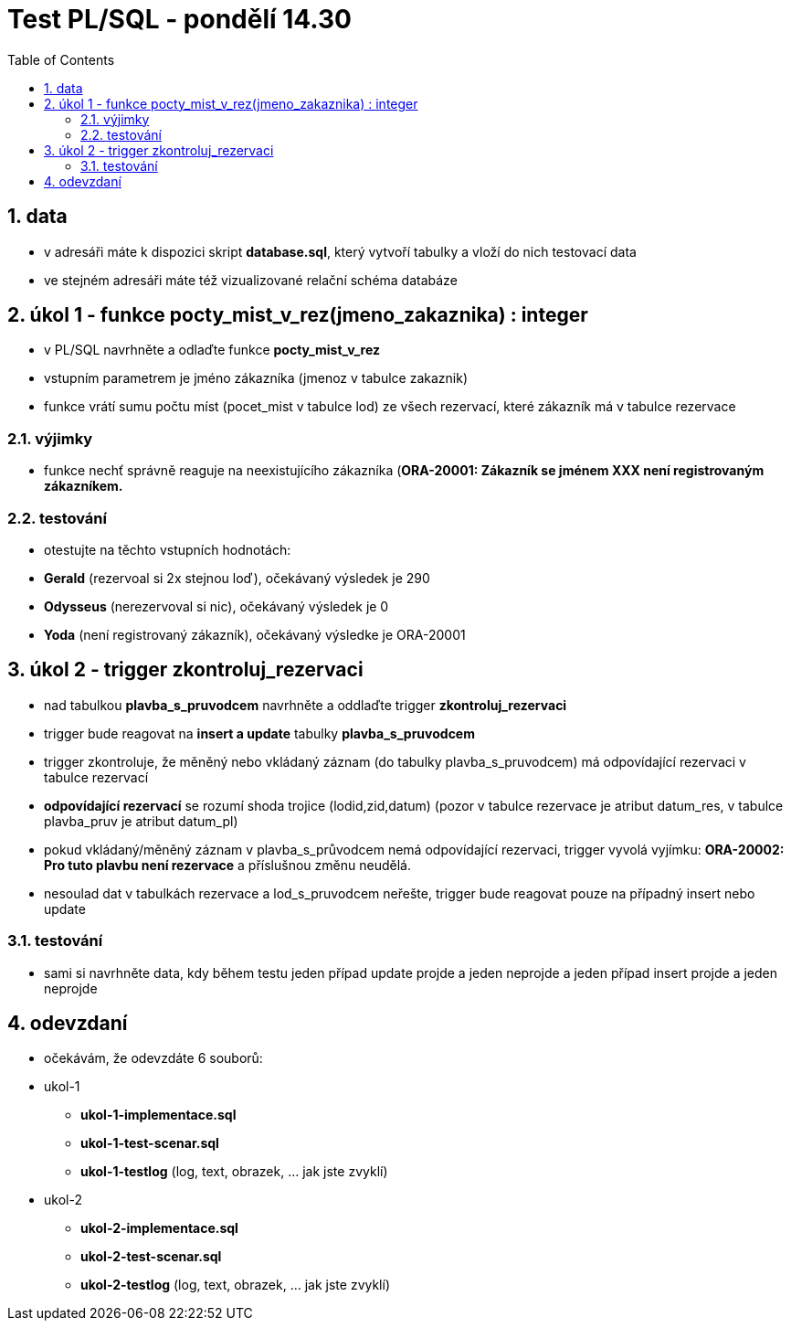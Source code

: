 :toc:
:sectnums:
:toclevel: 3

= Test PL/SQL - pondělí 14.30

== data

* v adresáři máte k dispozici skript **database.sql**, který vytvoří tabulky a vloží do nich testovací data
* ve stejném adresáři máte též vizualizované relační schéma databáze

== úkol 1 - funkce pocty_mist_v_rez(jmeno_zakaznika) : integer

* v PL/SQL navrhněte a odlaďte funkce **pocty_mist_v_rez**
* vstupním parametrem je jméno zákazníka (jmenoz v tabulce zakaznik)
* funkce vrátí sumu počtu míst (pocet_mist v tabulce lod) ze všech rezervací, které zákazník má v tabulce rezervace

=== výjimky

* funkce nechť správně reaguje na neexistujícího zákazníka (**ORA-20001: Zákazník se jménem XXX není registrovaným zákazníkem.**

=== testování

* otestujte na těchto vstupních hodnotách:
* **Gerald** (rezervoal si 2x stejnou loď), očekávaný výsledek je 290
* **Odysseus** (nerezervoval si nic), očekávaný výsledek je 0
* **Yoda** (není registrovaný zákazník), očekávaný výsledke je ORA-20001

== úkol 2 - trigger zkontroluj_rezervaci

* nad tabulkou **plavba_s_pruvodcem** navrhněte a oddlaďte trigger **zkontroluj_rezervaci**
* trigger bude reagovat na **insert a update** tabulky **plavba_s_pruvodcem**
* trigger zkontroluje, že měněný nebo vkládaný záznam (do tabulky plavba_s_pruvodcem) má odpovídající rezervaci v tabulce rezervací
* **odpovídající rezervací** se rozumí shoda trojice (lodid,zid,datum) (pozor v tabulce rezervace je atribut datum_res, v tabulce plavba_pruv je atribut datum_pl)
* pokud vkládaný/měněný záznam v plavba_s_průvodcem nemá odpovídající rezervaci, trigger vyvolá vyjímku: **ORA-20002: Pro tuto plavbu není rezervace** a příslušnou změnu neudělá.
* nesoulad dat v tabulkách rezervace a lod_s_pruvodcem neřešte, trigger bude reagovat pouze na případný insert nebo update

=== testování

* sami si navrhněte data, kdy během testu jeden případ update projde a jeden neprojde a jeden případ insert projde a jeden neprojde

== odevzdaní

* očekávám, že odevzdáte 6 souborů:
* ukol-1
** **ukol-1-implementace.sql**
** **ukol-1-test-scenar.sql**
** **ukol-1-testlog**  (log, text, obrazek, ... jak jste zvyklí)
* ukol-2
** **ukol-2-implementace.sql**
** **ukol-2-test-scenar.sql**
** **ukol-2-testlog**  (log, text, obrazek, ... jak jste zvyklí)



